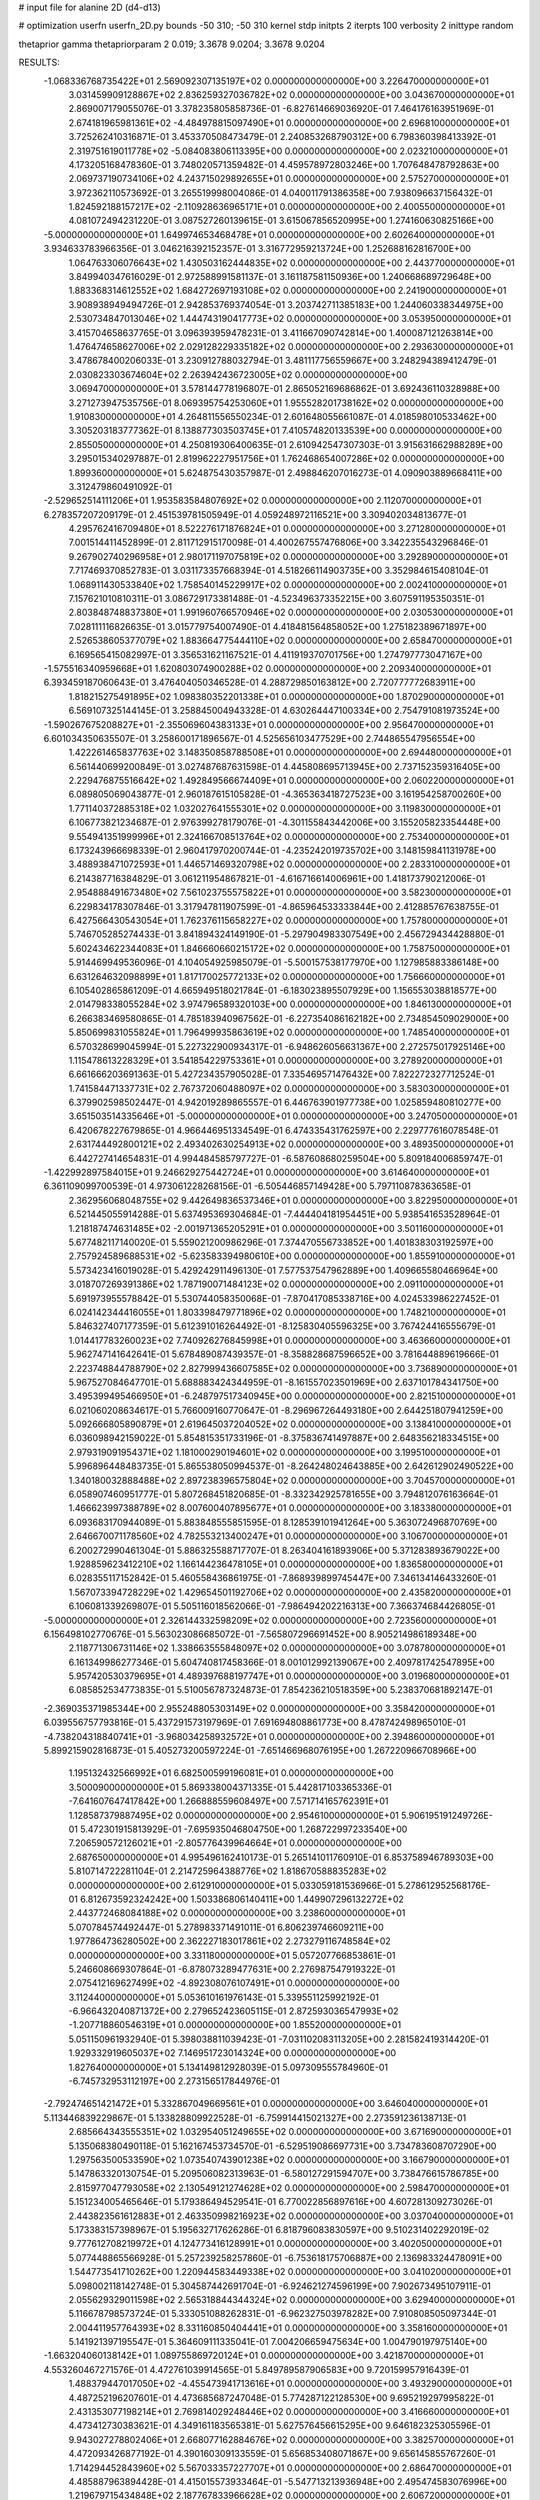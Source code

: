 # input file for alanine 2D (d4-d13)

# optimization
userfn       userfn_2D.py
bounds       -50 310; -50 310
kernel       stdp
initpts      2
iterpts      100
verbosity    2
inittype     random

thetaprior gamma
thetapriorparam 2 0.019; 3.3678 9.0204; 3.3678 9.0204

RESULTS:
 -1.068336768735422E+01  2.569092307135197E+02  0.000000000000000E+00       3.226470000000000E+01
  3.031459909128867E+02  2.836259327036782E+02  0.000000000000000E+00       3.043670000000000E+01       2.869007179055076E-01  3.378235805858736E-01      -6.827614669036920E-01  7.464176163951969E-01
  2.674181965981361E+02 -4.484978815097490E+01  0.000000000000000E+00       2.696810000000000E+01       3.725262410316871E-01  3.453370508473479E-01       2.240853268790312E+00  6.798360398413392E-01
  2.319751619011778E+02 -5.084083806113395E+00  0.000000000000000E+00       2.023210000000000E+01       4.173205168478360E-01  3.748020571359482E-01       4.459578972803246E+00  1.707648478792863E+00
  2.069737190734106E+02  4.243715029892655E+01  0.000000000000000E+00       2.575270000000000E+01       3.972362110573692E-01  3.265519998004086E-01       4.040011791386358E+00  7.938096637156432E-01
  1.824592188157217E+02 -2.110928636965171E+01  0.000000000000000E+00       2.400550000000000E+01       4.081072494231220E-01  3.087527260139615E-01       3.615067856520995E+00  1.274160630825166E+00
 -5.000000000000000E+01  1.649974653468478E+01  0.000000000000000E+00       2.602640000000000E+01       3.934633783966356E-01  3.046216392152357E-01       3.316772959213724E+00  1.252688162816700E+00
  1.064763306076643E+02  1.430503162444835E+02  0.000000000000000E+00       2.443770000000000E+01       3.849940347616029E-01  2.972588991581137E-01       3.161187581150936E+00  1.240668689729648E+00
  1.883368314612552E+02  1.684272697193108E+02  0.000000000000000E+00       2.241900000000000E+01       3.908938949494726E-01  2.942853769374054E-01       3.203742711385183E+00  1.244060338344975E+00
  2.530734847013046E+02  1.444743190417773E+02  0.000000000000000E+00       3.053950000000000E+01       3.415704658637765E-01  3.096393959478231E-01       3.411667090742814E+00  1.400087121263814E+00
  1.476474658627006E+02  2.029128229335182E+02  0.000000000000000E+00       2.293630000000000E+01       3.478678400206033E-01  3.230912788032794E-01       3.481117756559667E+00  3.248294389412479E-01
  2.030823303674604E+02  2.263942436723005E+02  0.000000000000000E+00       3.069470000000000E+01       3.578144778196807E-01  2.865052169686862E-01       3.692436110328988E+00  3.271273947535756E-01
  8.069395754253060E+01  1.955528201738162E+02  0.000000000000000E+00       1.910830000000000E+01       4.264811556550234E-01  2.601648055661087E-01       4.018598010533462E+00  3.305203183777362E-01
  8.138877303503745E+01  7.410574820133539E+00  0.000000000000000E+00       2.855050000000000E+01       4.250819306400635E-01  2.610942547307303E-01       3.915631662988289E+00  3.295015340297887E-01
  2.819962227951756E+01  1.762468654007286E+02  0.000000000000000E+00       1.899360000000000E+01       5.624875430357987E-01  2.498846207016273E-01       4.090903889668411E+00  3.312479860491092E-01
 -2.529652514111206E+01  1.953583584807692E+02  0.000000000000000E+00       2.112070000000000E+01       6.278357207209179E-01  2.451539781505949E-01       4.059248972116521E+00  3.309402034813677E-01
  4.295762416709480E+01  8.522276171876824E+01  0.000000000000000E+00       3.271280000000000E+01       7.001514411452899E-01  2.811712915170098E-01       4.400267557476806E+00  3.342235543296846E-01
  9.267902740296958E+01  2.980171197075819E+02  0.000000000000000E+00       3.292890000000000E+01       7.717469370852783E-01  3.031173357668394E-01       4.518266114903735E+00  3.352984615408104E-01
  1.068911430533840E+02  1.758540145229917E+02  0.000000000000000E+00       2.002410000000000E+01       7.157621010810311E-01  3.086729173381488E-01      -4.523496373352215E+00  3.607591195350351E-01
  2.803848748837380E+01  1.991960766570946E+02  0.000000000000000E+00       2.030530000000000E+01       7.028111116826635E-01  3.015779754007490E-01       4.418481564858052E+00  1.275182389671897E+00
  2.526538605377079E+02  1.883664775444110E+02  0.000000000000000E+00       2.658470000000000E+01       6.169565415082997E-01  3.356531621167521E-01       4.411919370701756E+00  1.274797773047167E+00
 -1.575516340959668E+01  1.620803074900288E+02  0.000000000000000E+00       2.209340000000000E+01       6.393459187060643E-01  3.476404050346528E-01       4.288729850163812E+00  2.720777772683911E+00
  1.818215275491895E+02  1.098380352201338E+01  0.000000000000000E+00       1.870290000000000E+01       6.569107325144145E-01  3.258845004943328E-01       4.630264447100334E+00  2.754791081973524E+00
 -1.590267675208827E+01 -2.355069604383133E+01  0.000000000000000E+00       2.956470000000000E+01       6.601034350635507E-01  3.258600171896567E-01       4.525656103477529E+00  2.744865547956554E+00
  1.422261465837763E+02  3.148350858788508E+01  0.000000000000000E+00       2.694480000000000E+01       6.561440699200849E-01  3.027487687631598E-01       4.445808695713945E+00  2.737152359316405E+00
  2.229476875516642E+02  1.492849566674409E+01  0.000000000000000E+00       2.060220000000000E+01       6.089805069043877E-01  2.960187615105828E-01      -4.365363418727523E+00  3.161954258700260E+00
  1.771140372885318E+02  1.032027641555301E+02  0.000000000000000E+00       3.119830000000000E+01       6.106773821234687E-01  2.976399278179076E-01      -4.301155843442006E+00  3.155205823354448E+00
  9.554941351999996E+01  2.324166708513764E+02  0.000000000000000E+00       2.753400000000000E+01       6.173243966698339E-01  2.960417970200744E-01      -4.235242019735702E+00  3.148159841131978E+00
  3.488938471072593E+01  1.446571469320798E+02  0.000000000000000E+00       2.283310000000000E+01       6.214387716384829E-01  3.061211954867821E-01      -4.616716614006961E+00  1.418173790212006E-01
  2.954888491673480E+02  7.561023755575822E+01  0.000000000000000E+00       3.582300000000000E+01       6.229834178307846E-01  3.317947811907599E-01      -4.865964533333844E+00  2.412885767638755E-01
  6.427566430543054E+01  1.762376115658227E+02  0.000000000000000E+00       1.757800000000000E+01       5.746705285274433E-01  3.841894324149190E-01      -5.297904983307549E+00  2.456729434428880E-01
  5.602434622344083E+01  1.846660660215172E+02  0.000000000000000E+00       1.758750000000000E+01       5.914469949536096E-01  4.104054925985079E-01      -5.500157538177970E+00  1.127985883386148E+00
  6.631264632098899E+01  1.817170025772133E+02  0.000000000000000E+00       1.756660000000000E+01       6.105402865861209E-01  4.665949518021784E-01      -6.183023895507929E+00  1.156553038818577E+00
  2.014798338055284E+02  3.974796589320103E+00  0.000000000000000E+00       1.846130000000000E+01       6.266383469580865E-01  4.785183940967562E-01      -6.227354086162182E+00  2.734854509029000E+00
  5.850699831055824E+01  1.796499935863619E+02  0.000000000000000E+00       1.748540000000000E+01       6.570328699045994E-01  5.227322900934317E-01      -6.948626056631367E+00  2.272575017925146E+00
  1.115478613228329E+01  3.541854229753361E+01  0.000000000000000E+00       3.278920000000000E+01       6.661666203691363E-01  5.427234357905028E-01       7.335469571476432E+00  7.822272327712524E-01
  1.741584471337731E+02  2.767372060488097E+02  0.000000000000000E+00       3.583030000000000E+01       6.379902598502447E-01  4.942019289865557E-01       6.446763901977738E+00  1.025859480810277E+00
  3.651503514335646E+01 -5.000000000000000E+01  0.000000000000000E+00       3.247050000000000E+01       6.420678227679865E-01  4.966446951334549E-01       6.474335431762597E+00  2.229777616078548E-01
  2.631744492800121E+02  2.493402630254913E+02  0.000000000000000E+00       3.489350000000000E+01       6.442727414654831E-01  4.994484585797727E-01      -6.587608680259504E+00  5.809184006859747E-01
 -1.422992897584015E+01  9.246629275442724E+01  0.000000000000000E+00       3.614640000000000E+01       6.361109099700539E-01  4.973061228268156E-01      -6.505446857149428E+00  5.797110878363658E-01
  2.362956068048755E+02  9.442649836537346E+01  0.000000000000000E+00       3.822950000000000E+01       6.521445055914288E-01  5.637495369304684E-01      -7.444404181954451E+00  5.938541653528964E-01
  1.218187474631485E+02 -2.001971365205291E+01  0.000000000000000E+00       3.501160000000000E+01       5.677482117140020E-01  5.559021200986296E-01       7.374470556733852E+00  1.401838303192597E+00
  2.757924589688531E+02 -5.623583394980610E+00  0.000000000000000E+00       1.855910000000000E+01       5.573423416019028E-01  5.429242911496130E-01       7.577537547962889E+00  1.409665580466964E+00
  3.018707269391386E+02  1.787190071484123E+02  0.000000000000000E+00       2.091100000000000E+01       5.691973955578842E-01  5.530744058350068E-01      -7.870417085338716E+00  4.024533986227452E-01
  6.024142344416055E+01  1.803398479771896E+02  0.000000000000000E+00       1.748210000000000E+01       5.846327407177359E-01  5.612391016264492E-01      -8.125830405596325E+00  3.767424416555679E-01
  1.014417783260023E+02  7.740926276845998E+01  0.000000000000000E+00       3.463660000000000E+01       5.962747141642641E-01  5.678489087439357E-01      -8.358828687596652E+00  3.781644889619666E-01
  2.223748844788790E+02  2.827999436607585E+02  0.000000000000000E+00       3.736890000000000E+01       5.967527084647701E-01  5.688883424344959E-01      -8.161557023501969E+00  2.637101784341750E+00
  3.495399495466950E+01 -6.248797517340945E+00  0.000000000000000E+00       2.821510000000000E+01       6.021060208634617E-01  5.766009160770647E-01      -8.296967264493180E+00  2.644251807941259E+00
  5.092666805890879E+01  2.619645037204052E+02  0.000000000000000E+00       3.138410000000000E+01       6.036098942159022E-01  5.854815351733196E-01      -8.375836741497887E+00  2.648356218334515E+00
  2.979319091954371E+02  1.181000290194601E+02  0.000000000000000E+00       3.199510000000000E+01       5.996896448483735E-01  5.865538050994537E-01      -8.264248024643885E+00  2.642612902490522E+00
  1.340180032888488E+02  2.897238396575804E+02  0.000000000000000E+00       3.704570000000000E+01       6.058907460951777E-01  5.807268451820685E-01      -8.332342925781655E+00  3.794812076163664E-01
  1.466623997388789E+02  8.007600407895677E+01  0.000000000000000E+00       3.183380000000000E+01       6.093683170944089E-01  5.883848555851595E-01       8.128539101941264E+00  5.363072496870769E+00
  2.646670071178560E+02  4.782553213400247E+01  0.000000000000000E+00       3.106700000000000E+01       6.200272990461304E-01  5.886325588717707E-01       8.263404161893906E+00  5.371283893679022E+00
  1.928859623412210E+02  1.166144236478105E+01  0.000000000000000E+00       1.836580000000000E+01       6.028355117152842E-01  5.460558436861975E-01      -7.868939899745447E+00  7.346134146433260E-01
  1.567073394728229E+02  1.429654501192706E+02  0.000000000000000E+00       2.435820000000000E+01       6.106081339269807E-01  5.505116018562066E-01      -7.986494202216313E+00  7.366374684426805E-01
 -5.000000000000000E+01  2.326144332598209E+02  0.000000000000000E+00       2.723560000000000E+01       6.156498102770676E-01  5.563023086685072E-01      -7.565807296691452E+00  8.905214986189348E+00
  2.118771306731146E+02  1.338663555848097E+02  0.000000000000000E+00       3.078780000000000E+01       6.161349986277346E-01  5.604740817458366E-01       8.001012992139067E+00  2.409781742547895E+00
  5.957420530379695E+01  4.489397688197747E+01  0.000000000000000E+00       3.019680000000000E+01       6.085852534773835E-01  5.510056787324873E-01       7.854236210518359E+00  5.238370681892147E-01
 -2.369035371985344E+00  2.955248805303149E+02  0.000000000000000E+00       3.358420000000000E+01       6.039556757793816E-01  5.437291573197969E-01       7.691694808861773E+00  8.478742498965010E-01
 -4.738204318840741E+01 -3.968034258932572E+01  0.000000000000000E+00       2.394860000000000E+01       5.899215902816873E-01  5.405273200597224E-01      -7.651466968076195E+00  1.267220966708966E+00
  1.195132432566992E+01  6.682500599196081E+01  0.000000000000000E+00       3.500090000000000E+01       5.869338004371335E-01  5.442817103365336E-01      -7.641607647417842E+00  1.266888559608497E+00
  7.571714165762391E+01  1.128587379887495E+02  0.000000000000000E+00       2.954610000000000E+01       5.906195191249726E-01  5.472301915813929E-01      -7.695935046804750E+00  1.268722997233540E+00
  7.206590572126021E+01 -2.805776439964664E+01  0.000000000000000E+00       2.687650000000000E+01       4.995496162410173E-01  5.265141011760910E-01       6.853758946789303E+00  5.810714722281104E-01
  2.214725964388776E+02  1.818670588835283E+02  0.000000000000000E+00       2.612910000000000E+01       5.033059181536966E-01  5.278612952568176E-01       6.812673592324242E+00  1.503386806140411E+00
  1.449907296132272E+02  2.443772468084188E+02  0.000000000000000E+00       3.238600000000000E+01       5.070784574492447E-01  5.278983371491011E-01       6.806239746609211E+00  1.977864736280502E+00
  2.362227183017861E+02  2.273279116748584E+02  0.000000000000000E+00       3.331180000000000E+01       5.057207766853861E-01  5.246608669307864E-01      -6.878073289477631E+00  2.276987547919322E-01
  2.075412169627499E+02 -4.892308076107491E+01  0.000000000000000E+00       3.112440000000000E+01       5.053610161976143E-01  5.339551125992192E-01      -6.966432040871372E+00  2.279652423605115E-01
  2.872593036547993E+02 -1.207718860546319E+01  0.000000000000000E+00       1.855200000000000E+01       5.051150961932940E-01  5.398038811039423E-01      -7.031102083113205E+00  2.281582419314420E-01
  1.929332919605037E+02  7.146951723014324E+00  0.000000000000000E+00       1.827640000000000E+01       5.134149812928039E-01  5.097309555784960E-01      -6.745732953112197E+00  2.273156517844976E-01
 -2.792474651421472E+01  5.332867049669561E+01  0.000000000000000E+00       3.646040000000000E+01       5.113446839229867E-01  5.133828809922528E-01      -6.759914415021327E+00  2.273591236138713E-01
  2.685664343555351E+02  1.032954051249655E+02  0.000000000000000E+00       3.671690000000000E+01       5.135068380490118E-01  5.162167453734570E-01      -6.529519086697731E+00  3.734783608707290E+00
  1.297563500533590E+02  1.073540743901238E+02  0.000000000000000E+00       3.166790000000000E+01       5.147863320130754E-01  5.209506082313963E-01      -6.580127291594707E+00  3.738476615786785E+00
  2.815977047793058E+02  2.130549121274628E+02  0.000000000000000E+00       2.598470000000000E+01       5.151234005465646E-01  5.179386494529541E-01       6.770022856897616E+00  4.607281309273026E-01
  2.443823561612883E+01  2.463350998216923E+02  0.000000000000000E+00       3.037040000000000E+01       5.173383157398967E-01  5.195632717626286E-01       6.818796083830597E+00  9.510231402292019E-02
  9.777612708219972E+01  4.124773416128991E+01  0.000000000000000E+00       3.402050000000000E+01       5.077448865566928E-01  5.257239258257860E-01      -6.753618175706887E+00  2.136983324478091E+00
  1.544773541710262E+00  1.220944583449338E+02  0.000000000000000E+00       3.041020000000000E+01       5.098002118142748E-01  5.304587442691704E-01      -6.924621274596199E+00  7.902673495107911E-01
  2.055629329011598E+02  2.565318844344324E+02  0.000000000000000E+00       3.629400000000000E+01       5.116678798573724E-01  5.333051088262831E-01      -6.962327503978282E+00  7.910808505097344E-01
  2.004411957764393E+02  8.331160850404441E+01  0.000000000000000E+00       3.358160000000000E+01       5.141921397195547E-01  5.364609111335041E-01       7.004206659475634E+00  1.004790197975140E+00
 -1.663204060138142E+01  1.089755869720124E+01  0.000000000000000E+00       3.421870000000000E+01       4.553260467271576E-01  4.472761039914565E-01       5.849789587906583E+00  9.720159957916439E-01
  1.488379447017050E+02 -4.455473941713616E+01  0.000000000000000E+00       3.493290000000000E+01       4.487252196207601E-01  4.473685687247048E-01       5.774287122128530E+00  9.695219297995822E-01
  2.431353077198214E+01  2.769814029248446E+02  0.000000000000000E+00       3.416660000000000E+01       4.473412730383621E-01  4.349161183565381E-01       5.627576456615295E+00  9.646182325305596E-01
  9.943027278802406E+01  2.668077162884676E+02  0.000000000000000E+00       3.382570000000000E+01       4.472093426877192E-01  4.390160309133559E-01       5.656853408071867E+00  9.656145855767260E-01
  1.714294452843960E+02  5.567033357227707E+01  0.000000000000000E+00       2.686470000000000E+01       4.485887963894428E-01  4.415015573933464E-01      -5.547713213936948E+00  2.495474583076996E+00
  1.219679715434848E+02  2.187767833966628E+02  0.000000000000000E+00       2.606720000000000E+01       4.507398475587326E-01  4.422123645381923E-01      -5.653070843823082E+00  1.469794411202856E+00
  2.849164311994329E+02  1.496556384092918E+02  0.000000000000000E+00       2.602750000000000E+01       4.494616804618331E-01  4.445292484239615E-01       5.717126837905502E+00  6.922679091299300E-01
  7.189856430860019E+01  7.342965990780647E+01  0.000000000000000E+00       3.330880000000000E+01       4.487052880598666E-01  4.420894987604121E-01       5.563300523821594E+00  1.696683678162139E+00
  2.482054274556635E+02  7.077869302630778E+01  0.000000000000000E+00       3.667650000000000E+01       4.477149503367132E-01  4.420469295218670E-01       5.533497176237286E+00  1.694896061846011E+00
 -9.859699117033450E+00  2.255821874276444E+02  0.000000000000000E+00       2.659010000000000E+01       4.460767680889867E-01  4.458730159098702E-01       5.671667416329711E+00  2.846680957868163E-01
  1.202716161720955E+02  9.970397014883167E+00  0.000000000000000E+00       3.401150000000000E+01       4.220831373726796E-01  4.331847464460595E-01       5.463671758452388E+00  5.888265942593518E-01
 -3.320359395829198E+01  1.322107612898367E+02  0.000000000000000E+00       2.831280000000000E+01       4.245960404454883E-01  4.335885398385337E-01       5.480449119083167E+00  5.891307739584442E-01
  2.637305547604004E+02  2.829728747102736E+02  0.000000000000000E+00       3.479690000000000E+01       4.253650969135848E-01  4.357428814287920E-01       5.532092482343552E+00  2.180423254716991E-01
  1.726938489482948E+02  2.310364785999386E+02  0.000000000000000E+00       2.931950000000000E+01       4.278507217889178E-01  4.353786101961665E-01       5.538233835994237E+00  2.180636310624582E-01
  1.337168132637732E+01 -2.685807251022132E+01  0.000000000000000E+00       3.362480000000000E+01       4.147531957396138E-01  4.140019359402324E-01       5.337277710402219E+00  2.173666107483264E-01
  1.850547472272440E+02  1.975087036084434E+02  0.000000000000000E+00       2.315240000000000E+01       4.150537092213001E-01  4.162952854295514E-01       5.308714691315821E+00  6.742064226702661E-01
  6.525659751812518E+01  2.913274366439990E+02  0.000000000000000E+00       3.185790000000000E+01       4.138641702317386E-01  4.179017455067391E-01       5.318941591349677E+00  6.744381127979061E-01
  1.479768428058015E+02  1.700748714514390E+02  0.000000000000000E+00       2.081260000000000E+01       4.147077188630334E-01  4.197149991707532E-01       5.337361352184121E+00  6.748548062768871E-01
  2.383165632048895E+02  3.100000000000000E+02  0.000000000000000E+00       3.144330000000000E+01       4.123710284925018E-01  4.220512295358139E-01       5.332561055435179E+00  6.747465091338042E-01
  2.280173273980263E+01  1.049758265782374E+02  0.000000000000000E+00       3.223270000000000E+01       4.135613387845566E-01  4.222761701880197E-01       5.365474764782857E+00  3.286432981430802E-01
  1.473729597416296E+02 -9.094090389944935E+00  0.000000000000000E+00       2.977210000000000E+01       4.157881380271741E-01  4.221372122186564E-01       5.376086684215418E+00  3.287207966304931E-01
  2.372758977214332E+02  2.573972464761606E+02  0.000000000000000E+00       3.792920000000000E+01       4.144277275820578E-01  4.238160380992858E-01       5.362525598784641E+00  3.286218243842465E-01
 -3.060304712074699E+01  2.843756204408010E+02  0.000000000000000E+00       3.137350000000000E+01       4.154934575072193E-01  4.220787970782613E-01      -5.239789976552110E+00  1.494910484952265E+00
  5.695916568358233E+01  2.282399084141908E+02  0.000000000000000E+00       2.474040000000000E+01       4.150197908688180E-01  4.260296014711809E-01       5.238313770864147E+00  1.867236957226607E+00